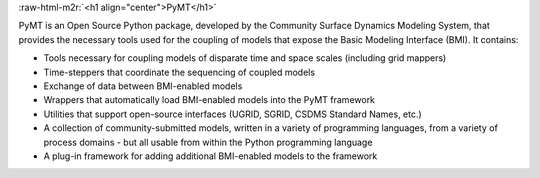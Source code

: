 .. role:: raw-html-m2r(raw)
   :format: html


:raw-html-m2r:`<h1 align="center">PyMT</h1>`


.. raw:: html

   <h2 align="center">The Python Modeling Toolkit</h2>



.. raw:: html

   <p align="center">
   <a href="https://travis-ci.org/csdms/pymt"><img alt="Build Status" src="https://travis-ci.org/csdms/pymt.svg?branch=master"></a>
   <a href="https://coveralls.io/github/csdms/pymt?branch=master"><img alt="Coverage Status" src="https://coveralls.io/repos/github/csdms/pymt/badge.svg?branch=master"></a>
   <a href="https://landscape.io/github/csdms/pymt/master"><img alt="Code Health" src="https://landscape.io/github/csdms/pymt/master/landscape.svg"></a>
   <a href="https://opensource.org/licenses/MIT"><img alt="License: MIT" src="https://img.shields.io/badge/License-MIT-yellow.svg"></a>
   <a href="https://github.com/csdms/pymt"><img alt="Code style: black" src="https://img.shields.io/badge/code%20style-black-000000.svg"></a>
   </p>


PyMT is an Open Source Python package, developed by the Community
Surface Dynamics Modeling System, that provides the necessary tools
used for the coupling of models that expose the Basic Modeling
Interface (BMI). It contains:


* Tools necessary for coupling models of disparate time and space
  scales (including grid mappers)
* Time-steppers that coordinate the sequencing of coupled models
* Exchange of data between BMI-enabled models
* Wrappers that automatically load BMI-enabled models into the PyMT
  framework
* Utilities that support open-source interfaces (UGRID, SGRID, CSDMS
  Standard Names, etc.)
* A collection of community-submitted models, written in a variety
  of programming languages, from a variety of process domains - but
  all usable from within the Python programming language
* A plug-in framework for adding additional BMI-enabled models to
  the framework
